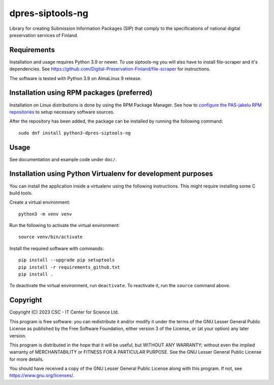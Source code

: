 dpres-siptools-ng
=================

Library for creating Submission Information Packages (SIP) that comply to the specifications of
national digital preservation services of Finland.

Requirements
------------

Installation and usage requires Python 3.9 or newer.
To use siptools-ng you will also have to install file-scraper and it's dependencies.
See https://github.com/Digital-Preservation-Finland/file-scraper for instructions.

The software is tested with Python 3.9 on AlmaLinux 9 release.

Installation using RPM packages (preferred)
-------------------------------------------

Installation on Linux distributions is done by using the RPM Package Manager.
See how to `configure the PAS-jakelu RPM repositories`_ to setup necessary software sources.

.. _configure the PAS-jakelu RPM repositories: https://www.digitalpreservation.fi/user_guide/installation_of_tools 

After the repository has been added, the package can be installed by running the following command::

    sudo dnf install python3-dpres-siptools-ng

Usage
-----

See documentation and example code under ``doc/``.

Installation using Python Virtualenv for development purposes
-------------------------------------------------------------

You can install the application inside a virtualenv using the following
instructions. This might require installing some C build tools.


Create a virtual environment::
    
    python3 -m venv venv

Run the following to activate the virtual environment::

    source venv/bin/activate

Install the required software with commands::

    pip install --upgrade pip setuptools
    pip install -r requirements_github.txt
    pip install .

To deactivate the virtual environment, run ``deactivate``.
To reactivate it, run the ``source`` command above.

Copyright
---------
Copyright (C) 2023 CSC - IT Center for Science Ltd.

This program is free software: you can redistribute it and/or modify it under the terms
of the GNU Lesser General Public License as published by the Free Software Foundation, either
version 3 of the License, or (at your option) any later version.

This program is distributed in the hope that it will be useful, but WITHOUT ANY WARRANTY;
without even the implied warranty of MERCHANTABILITY or FITNESS FOR A PARTICULAR PURPOSE.
See the GNU Lesser General Public License for more details.

You should have received a copy of the GNU Lesser General Public License along with
this program.  If not, see https://www.gnu.org/licenses/.

